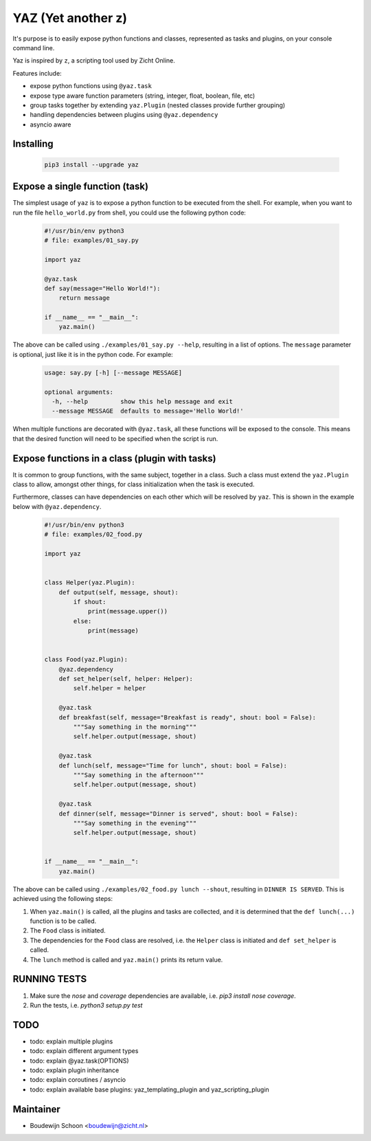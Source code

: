 ===================
YAZ (Yet another z)
===================

It's purpose is to easily expose python functions and classes, represented as
tasks and plugins, on your console command line.

Yaz is inspired by ``z``, a scripting tool used by Zicht Online.

Features include:

- expose python functions using ``@yaz.task``
- expose type aware function parameters (string, integer, float, boolean, file, etc)
- group tasks together by extending ``yaz.Plugin`` (nested classes provide further grouping)
- handling dependencies between plugins using ``@yaz.dependency``
- asyncio aware


Installing
----------

    .. code-block:: bash

        pip3 install --upgrade yaz


Expose a single function (task)
-------------------------------

The simplest usage of ``yaz`` is to expose a python function to be
executed from the shell.  For example, when you want to run the file
``hello_world.py`` from shell, you could use the following python code:

    .. code-block:: python

        #!/usr/bin/env python3
        # file: examples/01_say.py

        import yaz

        @yaz.task
        def say(message="Hello World!"):
            return message

        if __name__ == "__main__":
            yaz.main()

The above can be called using ``./examples/01_say.py --help``, resulting in a list
of options.  The ``message`` parameter is optional, just like it is in
the python code.  For example:

    .. code-block::

        usage: say.py [-h] [--message MESSAGE]

        optional arguments:
          -h, --help         show this help message and exit
          --message MESSAGE  defaults to message='Hello World!'

When multiple functions are decorated with ``@yaz.task``, all these functions
will be exposed to the console.  This means that the desired function will
need to be specified when the script is run.


Expose functions in a class (plugin with tasks)
-----------------------------------------------

It is common to group functions, with the same subject, together in a class.
Such a class must extend the ``yaz.Plugin`` class to allow, amongst other things,
for class initialization when the task is executed.

Furthermore, classes can have dependencies on each other which will be
resolved by ``yaz``.  This is shown in the example below with ``@yaz.dependency``.

    .. code-block:: python

        #!/usr/bin/env python3
        # file: examples/02_food.py

        import yaz


        class Helper(yaz.Plugin):
            def output(self, message, shout):
                if shout:
                    print(message.upper())
                else:
                    print(message)


        class Food(yaz.Plugin):
            @yaz.dependency
            def set_helper(self, helper: Helper):
                self.helper = helper

            @yaz.task
            def breakfast(self, message="Breakfast is ready", shout: bool = False):
                """Say something in the morning"""
                self.helper.output(message, shout)

            @yaz.task
            def lunch(self, message="Time for lunch", shout: bool = False):
                """Say something in the afternoon"""
                self.helper.output(message, shout)

            @yaz.task
            def dinner(self, message="Dinner is served", shout: bool = False):
                """Say something in the evening"""
                self.helper.output(message, shout)


        if __name__ == "__main__":
            yaz.main()

The above can be called using ``./examples/02_food.py lunch --shout``, resulting in
``DINNER IS SERVED``.  This is achieved using the following steps:

1. When ``yaz.main()`` is called, all the plugins and tasks are collected,
   and it is determined that the ``def lunch(...)`` function is to be called.
2. The ``Food`` class is initiated.
3. The dependencies for the ``Food`` class are resolved, i.e. the ``Helper``
   class is initiated and ``def set_helper`` is called.
4. The ``lunch`` method is called and ``yaz.main()`` prints its return value.


RUNNING TESTS
----

1. Make sure the `nose` and `coverage` dependencies are available, i.e. `pip3 install nose coverage`.
2. Run the tests, i.e. `python3 setup.py test`

   
TODO
----

- todo: explain multiple plugins
- todo: explain different argument types
- todo: explain @yaz.task(OPTIONS)
- todo: explain plugin inheritance
- todo: explain coroutines / asyncio
- todo: explain available base plugins: yaz_templating_plugin and yaz_scripting_plugin

Maintainer
----------

- Boudewijn Schoon <boudewijn@zicht.nl>
